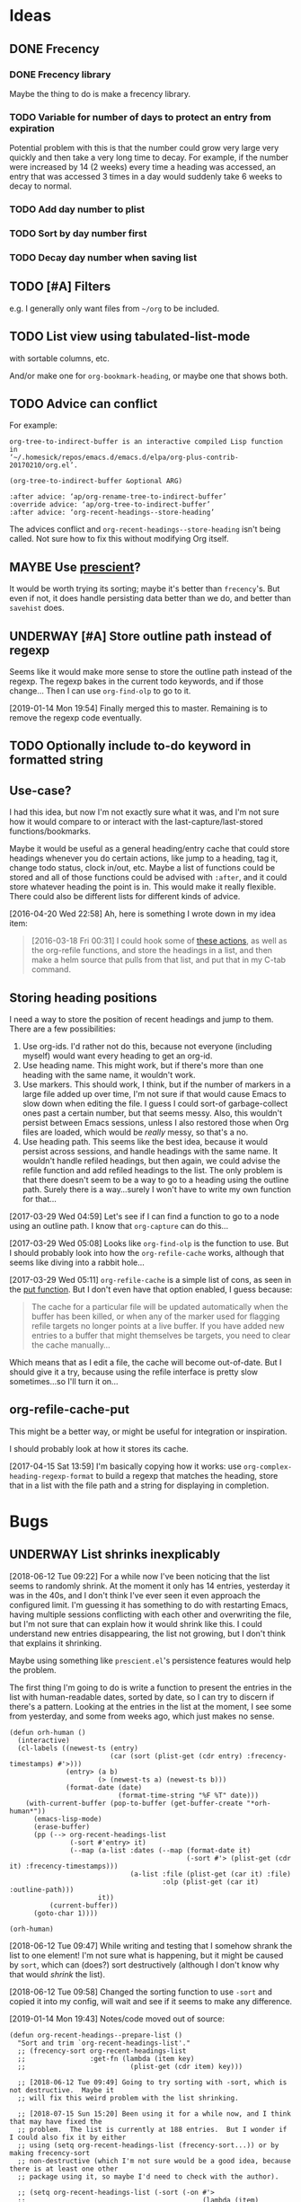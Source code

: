 #+PROPERTY: LOGGING nil

* Ideas

** DONE Frecency
CLOSED: [2017-09-19 Tue 17:35]
:LOGBOOK:
-  State "DONE"       from "UNDERWAY"   [2017-09-19 Tue 17:35]
-  State "UNDERWAY"   from "TODO"       [2017-08-30 Wed 08:09]
:END:

*** DONE Frecency library
:PROPERTIES:
:ID:       cc8bab6b-51db-4277-983b-f2db0394eafb
:END:

Maybe the thing to do is make a frecency library.

*** TODO Variable for number of days to protect an entry from expiration

Potential problem with this is that the number could grow very large very quickly and then take a very long time to decay.  For example, if the number were increased by 14 (2 weeks) every time a heading was accessed, an entry that was accessed 3 times in a day would suddenly take 6 weeks to decay to normal.

*** TODO Add day number to plist

*** TODO Sort by day number first

*** TODO Decay day number when saving list

** TODO [#A] Filters

e.g. I generally only want files from =~/org= to be included.

** TODO List view using tabulated-list-mode

with sortable columns, etc.

And/or make one for =org-bookmark-heading=, or maybe one that shows both.

** TODO Advice can conflict

For example:

#+BEGIN_EXAMPLE
org-tree-to-indirect-buffer is an interactive compiled Lisp function
in
‘~/.homesick/repos/emacs.d/emacs.d/elpa/org-plus-contrib-20170210/org.el’.

(org-tree-to-indirect-buffer &optional ARG)

:after advice: ‘ap/org-rename-tree-to-indirect-buffer’
:override advice: ‘ap/org-tree-to-indirect-buffer’
:after advice: ‘org-recent-headings--store-heading’
#+END_EXAMPLE

The advices conflict and =org-recent-headings--store-heading= isn't being called.  Not sure how to fix this without modifying Org itself.

** MAYBE Use [[https://github.com/raxod502/prescient.el/issues/8#event-1674211530][prescient]]?

It would be worth trying its sorting; maybe it's better than ~frecency~'s.  But even if not, it does handle persisting data better than we do, and better than ~savehist~ does.

** UNDERWAY [#A] Store outline path instead of regexp
:PROPERTIES:
:ID:       5ef62ed6-42d9-4aaf-a279-6a9548fd162b
:END:

Seems like it would make more sense to store the outline path instead of the regexp.  The regexp bakes in the current todo keywords, and if those change...  Then I can use =org-find-olp= to go to it.

[2019-01-14 Mon 19:54]  Finally merged this to master.  Remaining is to remove the regexp code eventually.

** TODO Optionally include to-do keyword in formatted string

** Use-case?
:PROPERTIES:
:ID:       d203e070-2416-47e3-9d8d-cf3bbd15692d
:END:

I had this idea, but now I'm not exactly sure what it was, and I'm not sure how it would compare to or interact with the last-capture/last-stored functions/bookmarks.

Maybe it would be useful as a general heading/entry cache that could store headings whenever you do certain actions, like jump to a heading, tag it, change todo status, clock in/out, etc.  Maybe a list of functions could be stored and all of those functions could be advised with =:after=, and it could store whatever heading the point is in.  This would make it really flexible.  There could also be different lists for different kinds of advice.

[2016-04-20 Wed 22:58] Ah, here is something I wrote down in my idea item:

#+BEGIN_QUOTE
[2016-03-18 Fri 00:31] I could hook some of [[file:~/.homesick/repos/emacs.d/emacs.d/elpa/helm-20160211.934/helm-org.el::(defcustom%20helm-org-headings-actions][these actions]], as well as the org-refile functions, and store the headings in a list, and then make a helm source that pulls from that list, and put that in my C-tab command.
#+END_QUOTE

** Storing heading positions
:LOGBOOK:
CLOCK: [2017-03-29 Wed 04:59]--[2017-03-29 Wed 05:27] =>  0:28
:END:

I need a way to store the position of recent headings and jump to them.  There are a few possibilities:

1. Use org-ids.  I'd rather not do this, because not everyone (including myself) would want every heading to get an org-id.
2. Use heading name.  This might work, but if there's more than one heading with the same name, it wouldn't work.
3. Use markers.  This should work, I think, but if the number of markers in a large file added up over time, I'm not sure if that would cause Emacs to slow down when editing the file.  I guess I could sort-of garbage-collect ones past a certain number, but that seems messy.  Also, this wouldn't persist between Emacs sessions, unless I also restored those when Org files are loaded, which would be /really/ messy, so that's a no.
4. Use heading path.  This seems like the best idea, because it would persist across sessions, and handle headings with the same name.  It wouldn't handle refiled headings, but then again, we could advise the refile function and add refiled headings to the list.  The only problem is that there doesn't seem to be a way to go to a heading using the outline path.  Surely there is a way...surely I won't have to write my own function for that...

[2017-03-29 Wed 04:59] Let's see if I can find a function to go to a node using an outline path.  I know that =org-capture= can do this...

[2017-03-29 Wed 05:08] Looks like =org-find-olp= is the function to use.  But I should probably look into how the =org-refile-cache= works, although that seems like diving into a rabbit hole...

[2017-03-29 Wed 05:11] =org-refile-cache= is a simple list of cons, as seen in the [[file:/usr/share/emacs24/site-lisp/org-mode/org.el::(defun%20org-refile-cache-put%20(set%20&rest%20identifiers)][put function]].  But I don't even have that option enabled, I guess because:

#+BEGIN_QUOTE
   The cache for a particular file will be updated automatically when the buffer has been killed, or when any of the marker used for flagging refile targets no longer points at a live buffer.  If you have added new entries to a buffer that might themselves be targets, you need to clear the cache manually...
#+END_QUOTE

Which means that as I edit a file, the cache will become out-of-date.  But I should give it a try, because using the refile interface is pretty slow sometimes...so I'll turn it on...

** org-refile-cache-put

This might be a better way, or might be useful for integration or inspiration.

I should probably look at how it stores its cache.


[2017-04-15 Sat 13:59] I'm basically copying how it works: use =org-complex-heading-regexp-format= to build a regexp that matches the heading, store that in a list with the file path and a string for displaying in completion.

* Bugs

** UNDERWAY List shrinks inexplicably
:PROPERTIES:
:ID:       522b4f8e-84ee-450a-9656-f36d18118724
:END:

[2018-06-12 Tue 09:22]  For a while now I've been noticing that the list seems to randomly shrink.  At the moment it only has 14 entries, yesterday it was in the 40s, and I don't think I've ever seen it even approach the configured limit.  I'm guessing it has something to do with restarting Emacs, having multiple sessions conflicting with each other and overwriting the file, but I'm not sure that can explain how it would shrink like this.  I could understand new entries disappearing, the list not growing, but I don't think that explains it shrinking.

Maybe using something like =prescient.el='s persistence features would help the problem.

The first thing I'm going to do is write a function to present the entries in the list with human-readable dates, sorted by date, so I can try to discern if there's a pattern.  Looking at the entries in the list at the moment, I see some from yesterday, and some from weeks ago, which just makes no sense.

#+BEGIN_SRC elisp
  (defun orh-human ()
    (interactive)
    (cl-labels ((newest-ts (entry)
                           (car (sort (plist-get (cdr entry) :frecency-timestamps) #'>)))
                (entry> (a b)
                        (> (newest-ts a) (newest-ts b)))
                (format-date (date)
                             (format-time-string "%F %T" date)))
      (with-current-buffer (pop-to-buffer (get-buffer-create "*orh-human*"))
        (emacs-lisp-mode)
        (erase-buffer)
        (pp (--> org-recent-headings-list
                 (-sort #'entry> it)
                 (--map (a-list :dates (--map (format-date it)
                                              (-sort #'> (plist-get (cdr it) :frecency-timestamps)))
                                (a-list :file (plist-get (car it) :file)
                                        :olp (plist-get (car it) :outline-path)))
                        it))
            (current-buffer))
        (goto-char 1))))

  (orh-human)
#+END_SRC

[2018-06-12 Tue 09:47]  While writing and testing that I somehow shrank the list to one element!  I'm not sure what is happening, but it might be caused by =sort=, which can (does?) sort destructively (although I don't know why that would /shrink/ the list).

[2018-06-12 Tue 09:58]  Changed the sorting function to use ~-sort~ and copied it into my config, will wait and see if it seems to make any difference.


[2019-01-14 Mon 19:43]  Notes/code moved out of source:

#+BEGIN_SRC elisp
  (defun org-recent-headings--prepare-list ()
    "Sort and trim `org-recent-headings-list'."
    ;; (frecency-sort org-recent-headings-list
    ;;                :get-fn (lambda (item key)
    ;;                          (plist-get (cdr item) key)))

    ;; [2018-06-12 Tue 09:49] Going to try sorting with -sort, which is not destructive.  Maybe it
    ;; will fix this weird problem with the list shrinking.

    ;; [2018-07-15 Sun 15:20] Been using it for a while now, and I think that may have fixed the
    ;; problem.  The list is currently at 188 entries.  But I wonder if I could also fix it by either
    ;; using (setq org-recent-headings-list (frecency-sort...)) or by making frecency-sort
    ;; non-destructive (which I'm not sure would be a good idea, because there is at least one other
    ;; package using it, so maybe I'd need to check with the author).

    ;; (setq org-recent-headings-list (-sort (-on #'>
    ;;                                            (lambda (item)
    ;;                                              (frecency-score item :get-fn (lambda (item key)
    ;;                                                                             (plist-get (cdr item) key)))))
    ;;                                       org-recent-headings-list))

    ;; [2018-07-29 Sun 12:58] That seems to work fine, so now I'm going to try using `frecency-sort'
    ;; with `setq'.  If that works it would probably be best.  ...  It seems to work correctly at the
    ;; moment: when I run this function, the list is preserved.  But I think I will test it for a bit
    ;; before assuming it's completely working.

    ;; (setq org-recent-headings-list (frecency-sort org-recent-headings-list
    ;;                                               :get-fn (lambda (item key)
    ;;                                                         (plist-get (cdr item) key))))

    ;; [2019-01-14 Mon 19:41] I'm not convinced that "(setq org-recent-headings-list (frecency-sort ..."
    ;; is working properly.  The list does not seem to be growing up to the limit.  That might indicate
    ;; a bug in `frecency-sort'.  So since "(setq ... (-sort ..."  does seem to work properly, I'm going
    ;; to use it for now.
     (org-recent-headings--trim))
#+END_SRC

*** Code for debugging

#+BEGIN_SRC elisp
  ;; Print entries sorted by score
  (cl-sort (--map (list (frecency-score (cdr it) :get-fn #'plist-get)
                        (substring-no-properties (plist-get (cdr it) :display)))
                  org-recent-headings-list)
           #'> :key (lambda (it)
                      (car it)))
#+END_SRC

* Profiling

** org-find-olp replacement

#+BEGIN_SRC elisp :results silent
  (defun org-olp-marker (olp &optional this-buffer unique)
    "Return a marker pointing to outline path OLP.
  Return nil if not found.  If THIS-BUFFER, search current buffer;
  otherwise search file found at path in first element of OLP.  If
  UNIQUE, display a warning if OLP points to multiple headings."
    ;; NOTE: Disabling `case-fold-search' is important to avoid voluntary hair loss.
    (let* ((case-fold-search nil)
           (file (unless this-buffer
                   (pop olp)))
           (buffer (if this-buffer
                       (current-buffer)
                     (or (find-file-noselect file)
                         (error "File in outline path not found: %s" file)))))
      (cl-labels ((find-at (level headings)
                           (let ((re (rx-to-string `(seq bol (repeat ,level "*") (1+ blank)
                                                         (optional (1+ upper) (1+ blank)) ; To-do keyword
                                                         (optional "[#" (in "ABC") "]" (1+ blank)) ; Priority
                                                         ,(car headings) (0+ blank) (or eol ":")))))
                             (when (re-search-forward re nil t)
                               (when (and unique (save-excursion
                                                   (save-restriction
                                                     (when (re-search-forward re nil t)
                                                       (if (cdr headings)
                                                           (find-at (1+ level) (cdr headings))
                                                         t)))))
                                 (display-warning 'org-recent-headings
                                                  (format "Multiple headings found in %S for outline path: %S" (current-buffer) olp)
                                                  :warning))
                               (if (cdr headings)
                                   (progn
                                     (org-narrow-to-subtree)
                                     (find-at (1+ level) (cdr headings)))
                                 (copy-marker (point-at-bol)))))))
        (with-current-buffer buffer
          (org-with-wide-buffer
           (goto-char (point-min))
           (find-at 1 olp))))))

  (defun org-olp-marker* (olp &optional this-buffer unique)
    ;; NOTE: This version uses `org-complex-heading-regexp-format'.
    "Return a marker pointing to outline path OLP.
  Return nil if not found.  If THIS-BUFFER, search current buffer;
  otherwise search file found at path in first element of OLP.  If
  UNIQUE, display a warning if OLP points to multiple headings."
    ;; NOTE: Disabling `case-fold-search' is important to avoid voluntary hair loss.
    (let* ((case-fold-search nil)
           (file (unless this-buffer
                   (pop olp)))
           (buffer (if this-buffer
                       (current-buffer)
                     (or (find-file-noselect file)
                         (error "File in outline path not found: %s" file)))))
      (cl-labels ((find-at (level headings)
                           (let ((re (format org-complex-heading-regexp-format (regexp-quote (car headings)))))
                             (when (re-search-forward re nil t)
                               (when (and unique (save-excursion
                                                   (save-restriction
                                                     (when (re-search-forward re nil t)
                                                       (if (cdr headings)
                                                           (find-at (1+ level) (cdr headings))
                                                         t)))))
                                 (display-warning 'org-recent-headings
                                                  (format "Multiple headings found in %S for outline path: %S" (current-buffer) olp)
                                                  :warning))
                               (if (cdr headings)
                                   (progn
                                     (org-narrow-to-subtree)
                                     (find-at (1+ level) (cdr headings)))
                                 (copy-marker (point-at-bol)))))))
        (with-current-buffer buffer
          (org-with-wide-buffer
           (goto-char (point-min))
           (find-at 1 olp))))))
#+END_SRC

#+BEGIN_SRC elisp
  (let* ((content "* Text before [[Test heading]] Text after 1

  blah blah
  ,** Text before [[Test heading]] Text after 2

  foo bar
  ,*** Text before [[Test heading]] Text after 3

  buzz

  ")
         (olp '("Text before [[Test heading]] Text after 1"
                "Text before [[Test heading]] Text after 2"
                "Text before [[Test heading]] Text after 3")))
    (with-temp-buffer
      (org-mode)
      (dotimes (_ 2000)
        (insert "* Heading 1
  text
  ,** Heading 2
  text
  ,*** Heading 3
  text
  "))
      (insert content)
      (bench-multi-lexical :times 500 :ensure-equal t
        :forms (("org-find-olp" (org-find-olp olp t))
                ("org-olp-marker" (org-olp-marker olp t t))
                ("org-olp-marker*" (org-olp-marker* olp t t))))))
#+END_SRC

#+RESULTS:
| Form            | x faster than next | Total runtime | # of GCs | Total GC runtime |
|-----------------+--------------------+---------------+----------+------------------|
| org-olp-marker  |               2.66 |      0.857414 |        0 |                0 |
| org-olp-marker* |               1.29 |      2.283076 |        0 |                0 |
| org-find-olp    |            slowest |      2.946619 |        0 |                0 |

*** Profile

I don't know why the =rx-to-string= version seems so much faster than the =format= version, because according to =elp-profile=, they both call =format= the same number of times!

#+BEGIN_SRC elisp
  (let* ((content "* Text before [[Test heading]] Text after 1

  blah blah
  ,** Text before [[Test heading]] Text after 2

  foo bar
  ,*** Text before [[Test heading]] Text after 3

  buzz

  ")
         (olp '("Text before [[Test heading]] Text after 1"
                "Text before [[Test heading]] Text after 2"
                "Text before [[Test heading]] Text after 3")))
    (with-temp-buffer
      (org-mode)
      (dotimes (_ 2000)
        (insert "* Heading 1
  text
  ,** Heading 2
  text
  ,*** Heading 3
  text
  "))
      (insert content)
      (elp-profile 10 '(org- format)
        (org-find-olp olp t))))
#+END_SRC

#+RESULTS:
| Function            | Times called |   Total time | Average time |
|---------------------+--------------+--------------+--------------|
| org-find-olp        |           10 | 0.0585817379 | 0.0058581738 |
| format              |         2485 | 0.0013825340 | 5.563...e-07 |
| org-end-of-subtree  |           30 |  0.000413749 | 1.379...e-05 |
| org-outline-level   |           30 | 0.0001179070 | 3.930...e-06 |
| org-back-to-heading |           30 |   8.4231e-05 |   2.8077e-06 |
| org-at-heading-p    |           10 |   1.7301e-05 |   1.7301e-06 |

#+BEGIN_SRC elisp
  (let* ((content "* Text before [[Test heading]] Text after 1

  blah blah
  ,** Text before [[Test heading]] Text after 2

  foo bar
  ,*** Text before [[Test heading]] Text after 3

  buzz

  ")
         (olp '("Text before [[Test heading]] Text after 1"
                "Text before [[Test heading]] Text after 2"
                "Text before [[Test heading]] Text after 3")))
    (with-temp-buffer
      (org-mode)
      (dotimes (_ 2000)
        (insert "* Heading 1
  text
  ,** Heading 2
  text
  ,*** Heading 3
  text
  "))
      (insert content)
      (elp-profile 10 '(org- format regexp-)
        (org-olp-marker olp t t))))
#+END_SRC

#+RESULTS:
| Function                       | Times called |   Total time | Average time |
|--------------------------------+--------------+--------------+--------------|
| org-olp-marker                 |           10 |  0.017993684 | 0.0017993684 |
| format                         |         2521 | 0.0012155610 | 4.821...e-07 |
| org-narrow-to-subtree          |           20 |  0.000768391 | 3.841955e-05 |
| org-end-of-subtree             |           20 |  0.000255749 | 1.278...e-05 |
| org-get-limited-outline-regexp |           20 |  0.000201603 | 1.008...e-05 |
| org-back-to-heading            |           40 | 0.0001385600 | 3.464...e-06 |
| org-outline-level              |           20 | 8.297...e-05 | 4.148...e-06 |
| regexp-quote                   |          150 | 7.139...e-05 | 4.759...e-07 |
| org-at-heading-p               |           20 |   3.2506e-05 |   1.6253e-06 |
| org-with-wide-buffer           |           10 |    5.782e-06 |    5.782e-07 |

#+BEGIN_SRC elisp
  (let* ((content "* Text before [[Test heading]] Text after 1

  blah blah
  ,** Text before [[Test heading]] Text after 2

  foo bar
  ,*** Text before [[Test heading]] Text after 3

  buzz

  ")
         (olp '("Text before [[Test heading]] Text after 1"
                "Text before [[Test heading]] Text after 2"
                "Text before [[Test heading]] Text after 3")))
    (with-temp-buffer
      (org-mode)
      (dotimes (_ 2000)
        (insert "* Heading 1
  text
  ,** Heading 2
  text
  ,*** Heading 3
  text
  "))
      (insert content)
      (elp-profile 10 '(org- format regexp-)
        (org-olp-marker* olp t t))))
#+END_SRC

#+RESULTS:
| Function                       | Times called |   Total time | Average time |
|--------------------------------+--------------+--------------+--------------|
| org-olp-marker*                |           10 | 0.0465095790 | 0.0046509579 |
| format                         |         2521 | 0.0013506970 | 5.357...e-07 |
| org-narrow-to-subtree          |           20 | 0.0008369790 | 4.184895e-05 |
| org-end-of-subtree             |           20 | 0.0002666620 | 1.333...e-05 |
| org-get-limited-outline-regexp |           20 | 0.0002218140 | 1.109...e-05 |
| org-back-to-heading            |           40 | 0.0001354400 | 3.386...e-06 |
| org-outline-level              |           20 |   8.1634e-05 |   4.0817e-06 |
| org-at-heading-p               |           20 | 3.409...e-05 | 1.704...e-06 |
| regexp-quote                   |           30 | 2.317...e-05 | 7.725...e-07 |
| org-with-wide-buffer           |           10 | 9.087...e-06 | 9.087...e-07 |


* Code

** Print ~org-recent-headings-list~ as an alist

#+BEGIN_SRC elisp
  (with-current-buffer (get-buffer-create "*org-recent-headings-debug*")
    (erase-buffer)
    (insert "'(")
    (--each org-recent-headings-list
      (-let (((&plist :file file :id id :outline-path olp) (car it)))
        (prin1 (a-list :file file :outline-path olp :id id) (current-buffer))
        (insert "\n")))
    (insert ")")
    (emacs-lisp-mode)
    (flycheck-mode -1)
    (goto-char (point-min))
    (indent-pp-sexp t)
    (switch-to-buffer (current-buffer)))
#+END_SRC
